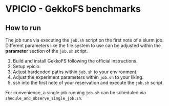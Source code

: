 * VPICIO - GekkoFS benchmarks

** How to run
The job runs via executing the =job.sh= script on the first note of a slurm job.
Different parameters like the file system to use can be adjusted within the *parameter* section of the =job.sh= script.


1. Build and install GekkoFS following the official instructions.
2. Setup vpicio.
3. Adjust hardcoded paths within =job.sh= to your environment.
4. Adjust the experiment parameters within =job.sh= to your liking.
5. ssh into the first note of your reservation and execute the =job.sh= script.

For convenience, a single job running =job.sh= can be scheduled via =shedule_and_observe_single_job.sh=.
